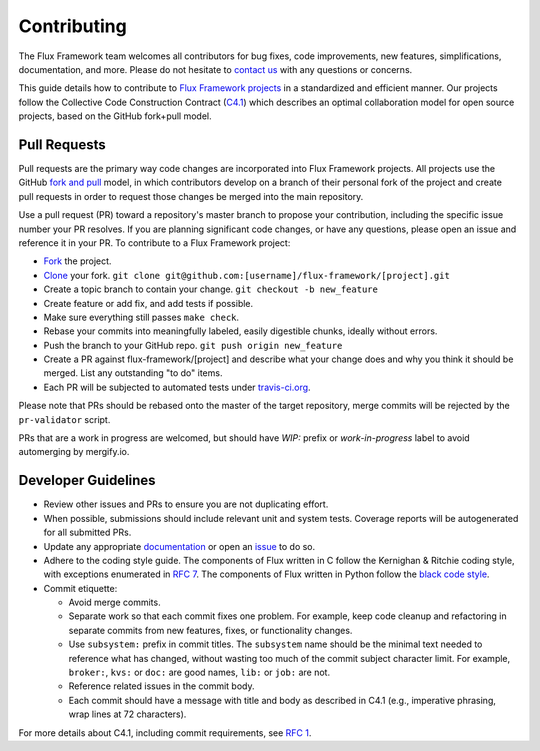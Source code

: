 .. _contributing:

============
Contributing
============

The Flux Framework team welcomes all contributors for bug fixes, code improvements, new features, simplifications, documentation, and more. Please do not hesitate to `contact us <https://github.com/orgs/flux-framework/people>`_ with any questions or concerns.

This guide details how to contribute to `Flux Framework projects <https://github.com/flux-framework>`_ in a standardized and efficient manner. Our projects follow the Collective Code Construction Contract (`C4.1 <https://github.com/flux-framework/rfc/blob/master/spec_1.adoc>`_) which describes an optimal collaboration model for open source projects, based on the GitHub fork+pull model.

.. _pull-requests:

-------------
Pull Requests
-------------

Pull requests are the primary way code changes are incorporated into
Flux Framework projects. All projects use the GitHub
`fork and pull <https://help.github.com/en/github/collaborating-with-issues-and-pull-requests/about-collaborative-development-models>`_
model, in which contributors develop on a branch of their personal
fork of the project and create pull requests in order to request
those changes be merged into the main repository.

Use a pull request (PR) toward a repository's master branch to
propose your contribution, including the specific issue number your
PR resolves. If you are planning significant code changes, or have
any questions, please open an issue and reference it in your PR. To
contribute to a Flux Framework project:

* `Fork <https://help.github.com/en/github/getting-started-with-github/fork-a-repo>`_ the project.
* `Clone <https://help.github.com/en/github/getting-started-with-github/fork-a-repo#keep-your-fork-synced>`_ your fork. ``git clone git@github.com:[username]/flux-framework/[project].git``
* Create a topic branch to contain your change. ``git checkout -b new_feature``
* Create feature or add fix, and add tests if possible.
* Make sure everything still passes ``make check``.
* Rebase your commits into meaningfully labeled, easily digestible chunks, ideally without errors.
* Push the branch to your GitHub repo. ``git push origin new_feature``
* Create a PR against flux-framework/[project] and describe what your change does and why you think it should be merged. List any outstanding "to do" items.
* Each PR will be subjected to automated tests under `travis-ci.org <https://travis-ci.org/>`_.

Please note that PRs should be rebased onto the master of the target
repository, merge commits will be rejected by the ``pr-validator`` script.

PRs that are a work in progress are welcomed, but should have `WIP:`
prefix or `work-in-progress` label to avoid automerging by mergify.io.

.. _dev-guidelines:

--------------------
Developer Guidelines
--------------------

* Review other issues and PRs to ensure you are not duplicating effort.
* When possible, submissions should include relevant unit and system tests.
  Coverage reports will be autogenerated for all submitted PRs.
* Update any appropriate `documentation
  <https://github.com/flux-framework/docs>`_ or open an `issue
  <https://github.com/flux-framework/docs/issues>`_ to do so.
* Adhere to the coding style guide. The components
  of Flux written in C follow the Kernighan & Ritchie
  coding style, with exceptions enumerated in `RFC 7
  <https://github.com/flux-framework/rfc/blob/master/spec_7.adoc>`_. The
  components of Flux written in Python follow the `black code style
  <https://black.readthedocs.io/en/stable/the_black_code_style.html>`_.
* Commit etiquette:

  * Avoid merge commits.
  * Separate work so that each commit fixes one problem. For example,
    keep code cleanup and refactoring in separate commits from new features,
    fixes, or functionality changes.
  * Use ``subsystem:`` prefix in commit titles. The ``subsystem`` name
    should be the minimal text needed to reference what has changed, without
    wasting too much of the commit subject character limit.
    For example, ``broker:``, ``kvs:`` or ``doc:`` are good names,
    ``lib:`` or ``job:`` are not.
  * Reference related issues in the commit body.
  * Each commit should have a message with title and body as described
    in C4.1 (e.g., imperative phrasing, wrap lines at 72 characters).

For more details about C4.1, including commit requirements, see `RFC 1 <https://github.com/flux-framework/rfc/blob/master/spec_1.adoc>`_.
